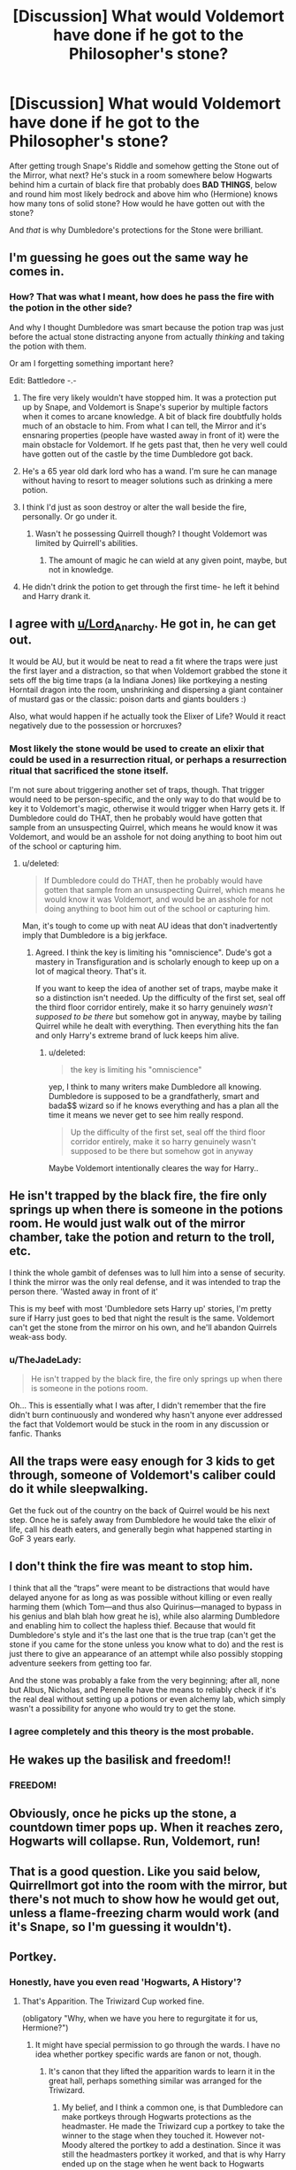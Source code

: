 #+TITLE: [Discussion] What would Voldemort have done if he got to the Philosopher's stone?

* [Discussion] What would Voldemort have done if he got to the Philosopher's stone?
:PROPERTIES:
:Author: TheJadeLady
:Score: 21
:DateUnix: 1444847803.0
:DateShort: 2015-Oct-14
:FlairText: Discussion
:END:
After getting trough Snape's Riddle and somehow getting the Stone out of the Mirror, what next? He's stuck in a room somewhere below Hogwarts behind him a curtain of black fire that probably does *BAD THINGS*, below and round him most likely bedrock and above him who (Hermione) knows how many tons of solid stone? How would he have gotten out with the stone?

And /that/ is why Dumbledore's protections for the Stone were brilliant.


** I'm guessing he goes out the same way he comes in.
:PROPERTIES:
:Author: Lord_Anarchy
:Score: 11
:DateUnix: 1444851852.0
:DateShort: 2015-Oct-14
:END:

*** How? That was what I meant, how does he pass the fire with the potion in the other side?

And why I thought Dumbledore was smart because the potion trap was just before the actual stone distracting anyone from actually /thinking/ and taking the potion with them.

Or am I forgetting something important here?

Edit: Battledore -.-
:PROPERTIES:
:Author: TheJadeLady
:Score: 2
:DateUnix: 1444859004.0
:DateShort: 2015-Oct-15
:END:

**** The fire very likely wouldn't have stopped him. It was a protection put up by Snape, and Voldemort is Snape's superior by multiple factors when it comes to arcane knowledge. A bit of black fire doubtfully holds much of an obstacle to him. From what I can tell, the Mirror and it's ensnaring properties (people have wasted away in front of it) were the main obstacle for Voldemort. If he gets past that, then he very well could have gotten out of the castle by the time Dumbledore got back.
:PROPERTIES:
:Author: Averant
:Score: 12
:DateUnix: 1444861725.0
:DateShort: 2015-Oct-15
:END:


**** He's a 65 year old dark lord who has a wand. I'm sure he can manage without having to resort to meager solutions such as drinking a mere potion.
:PROPERTIES:
:Author: Lord_Anarchy
:Score: 7
:DateUnix: 1444868670.0
:DateShort: 2015-Oct-15
:END:


**** I think I'd just as soon destroy or alter the wall beside the fire, personally. Or go under it.
:PROPERTIES:
:Author: Monosaku
:Score: 3
:DateUnix: 1444869774.0
:DateShort: 2015-Oct-15
:END:

***** Wasn't he possessing Quirrell though? I thought Voldemort was limited by Quirrell's abilities.
:PROPERTIES:
:Author: Chienkaiba
:Score: 1
:DateUnix: 1444874555.0
:DateShort: 2015-Oct-15
:END:

****** The amount of magic he can wield at any given point, maybe, but not in knowledge.
:PROPERTIES:
:Author: Averant
:Score: 1
:DateUnix: 1444902617.0
:DateShort: 2015-Oct-15
:END:


**** He didn't drink the potion to get through the first time- he left it behind and Harry drank it.
:PROPERTIES:
:Author: bloopenstein
:Score: 2
:DateUnix: 1444958613.0
:DateShort: 2015-Oct-16
:END:


** I agree with [[/u/Lord_Anarchy][u/Lord_Anarchy]]. He got in, he can get out.

 

It would be AU, but it would be neat to read a fit where the traps were just the first layer and a distraction, so that when Voldemort grabbed the stone it sets off the big time traps (a la Indiana Jones) like portkeying a nesting Horntail dragon into the room, unshrinking and dispersing a giant container of mustard gas or the classic: poison darts and giants boulders :)

 

Also, what would happen if he actually took the Elixer of Life? Would it react negatively due to the possession or horcruxes?
:PROPERTIES:
:Score: 20
:DateUnix: 1444853727.0
:DateShort: 2015-Oct-14
:END:

*** Most likely the stone would be used to create an elixir that could be used in a resurrection ritual, or perhaps a resurrection ritual that sacrificed the stone itself.

I'm not sure about triggering another set of traps, though. That trigger would need to be person-specific, and the only way to do that would be to key it to Voldemort's magic, otherwise it would trigger when Harry gets it. If Dumbledore could do THAT, then he probably would have gotten that sample from an unsuspecting Quirrel, which means he would know it was Voldemort, and would be an asshole for not doing anything to boot him out of the school or capturing him.
:PROPERTIES:
:Author: Averant
:Score: 5
:DateUnix: 1444862109.0
:DateShort: 2015-Oct-15
:END:

**** u/deleted:
#+begin_quote
  If Dumbledore could do THAT, then he probably would have gotten that sample from an unsuspecting Quirrel, which means he would know it was Voldemort, and would be an asshole for not doing anything to boot him out of the school or capturing him.
#+end_quote

Man, it's tough to come up with neat AU ideas that don't inadvertently imply that Dumbledore is a big jerkface.
:PROPERTIES:
:Score: 1
:DateUnix: 1444870593.0
:DateShort: 2015-Oct-15
:END:

***** Agreed. I think the key is limiting his "omniscience". Dude's got a mastery in Transfiguration and is scholarly enough to keep up on a lot of magical theory. That's it.

If you want to keep the idea of another set of traps, maybe make it so a distinction isn't needed. Up the difficulty of the first set, seal off the third floor corridor entirely, make it so harry genuinely /wasn't supposed to be there/ but somehow got in anyway, maybe by tailing Quirrel while he dealt with everything. Then everything hits the fan and only Harry's extreme brand of luck keeps him alive.
:PROPERTIES:
:Author: Averant
:Score: 2
:DateUnix: 1444903141.0
:DateShort: 2015-Oct-15
:END:

****** u/deleted:
#+begin_quote
  the key is limiting his "omniscience"
#+end_quote

yep, I think to many writers make Dumbledore all knowing. Dumbledore is supposed to be a grandfatherly, smart and bada$$ wizard so if he knows everything and has a plan all the time it means we never get to see him really respond.

#+begin_quote
  Up the difficulty of the first set, seal off the third floor corridor entirely, make it so harry genuinely wasn't supposed to be there but somehow got in anyway
#+end_quote

Maybe Voldemort intentionally cleares the way for Harry..
:PROPERTIES:
:Score: 2
:DateUnix: 1444916420.0
:DateShort: 2015-Oct-15
:END:


** He isn't trapped by the black fire, the fire only springs up when there is someone in the potions room. He would just walk out of the mirror chamber, take the potion and return to the troll, etc.

I think the whole gambit of defenses was to lull him into a sense of security. I think the mirror was the only real defense, and it was intended to trap the person there. 'Wasted away in front of it'

This is my beef with most 'Dumbledore sets Harry up' stories, I'm pretty sure if Harry just goes to bed that night the result is the same. Voldemort can't get the stone from the mirror on his own, and he'll abandon Quirrels weak-ass body.
:PROPERTIES:
:Author: howtopleaseme
:Score: 8
:DateUnix: 1444865725.0
:DateShort: 2015-Oct-15
:END:

*** u/TheJadeLady:
#+begin_quote
  He isn't trapped by the black fire, the fire only springs up when there is someone in the potions room.
#+end_quote

Oh... This is essentially what I was after, I didn't remember that the fire didn't burn continuously and wondered why hasn't anyone ever addressed the fact that Voldemort would be stuck in the room in any discussion or fanfic. Thanks
:PROPERTIES:
:Author: TheJadeLady
:Score: 1
:DateUnix: 1444866283.0
:DateShort: 2015-Oct-15
:END:


** All the traps were easy enough for 3 kids to get through, someone of Voldemort's caliber could do it while sleepwalking.

Get the fuck out of the country on the back of Quirrel would be his next step. Once he is safely away from Dumbledore he would take the elixir of life, call his death eaters, and generally begin what happened starting in GoF 3 years early.
:PROPERTIES:
:Author: DZCreeper
:Score: 6
:DateUnix: 1444856336.0
:DateShort: 2015-Oct-15
:END:


** I don't think the fire was meant to stop him.

I think that all the “traps” were meant to be distractions that would have delayed anyone for as long as was possible without killing or even really harming them (which Tom---and thus also Quirinus---managed to bypass in his genius and blah blah how great he is), while also alarming Dumbledore and enabling him to collect the hapless thief. Because that would fit Dumbledore's style and it's the last one that is the true trap (can't get the stone if you came for the stone unless you know what to do) and the rest is just there to give an appearance of an attempt while also possibly stopping adventure seekers from getting too far.

And the stone was probably a fake from the very beginning; after all, none but Albus, Nicholas, and Perenelle have the means to reliably check if it's the real deal without setting up a potions or even alchemy lab, which simply wasn't a possibility for anyone who would try to get the stone.
:PROPERTIES:
:Author: Kazeto
:Score: 3
:DateUnix: 1444878438.0
:DateShort: 2015-Oct-15
:END:

*** I agree completely and this theory is the most probable.
:PROPERTIES:
:Author: kazetoame
:Score: 1
:DateUnix: 1444943470.0
:DateShort: 2015-Oct-16
:END:


** He wakes up the basilisk and freedom!!
:PROPERTIES:
:Author: hippoparty
:Score: 2
:DateUnix: 1444855208.0
:DateShort: 2015-Oct-15
:END:

*** FREEDOM!
:PROPERTIES:
:Author: RainbowRats
:Score: 1
:DateUnix: 1445219377.0
:DateShort: 2015-Oct-19
:END:


** Obviously, once he picks up the stone, a countdown timer pops up. When it reaches zero, Hogwarts will collapse. Run, Voldemort, run!
:PROPERTIES:
:Author: Vardso
:Score: 2
:DateUnix: 1444858041.0
:DateShort: 2015-Oct-15
:END:


** That is a good question. Like you said below, Quirrellmort got into the room with the mirror, but there's not much to show how he would get out, unless a flame-freezing charm would work (and it's Snape, so I'm guessing it wouldn't).
:PROPERTIES:
:Author: midasgoldentouch
:Score: 2
:DateUnix: 1444861230.0
:DateShort: 2015-Oct-15
:END:


** Portkey.
:PROPERTIES:
:Author: hchan1
:Score: 2
:DateUnix: 1444852799.0
:DateShort: 2015-Oct-14
:END:

*** Honestly, have you even read 'Hogwarts, A History'?
:PROPERTIES:
:Author: OrganToast
:Score: 9
:DateUnix: 1444856768.0
:DateShort: 2015-Oct-15
:END:

**** That's Apparition. The Triwizard Cup worked fine.

(obligatory "Why, when we have you here to regurgitate it for us, Hermione?")
:PROPERTIES:
:Author: hchan1
:Score: 6
:DateUnix: 1444860173.0
:DateShort: 2015-Oct-15
:END:

***** It might have special permission to go through the wards. I have no idea whether portkey specific wards are fanon or not, though.
:PROPERTIES:
:Author: Averant
:Score: 1
:DateUnix: 1444862219.0
:DateShort: 2015-Oct-15
:END:

****** It's canon that they lifted the apparition wards to learn it in the great hall, perhaps something similar was arranged for the Triwizard.
:PROPERTIES:
:Author: OrganToast
:Score: 3
:DateUnix: 1444864805.0
:DateShort: 2015-Oct-15
:END:

******* My belief, and I think a common one, is that Dumbledore can make portkeys through Hogwarts protections as the headmaster. He made the Triwizard cup a portkey to take the winner to the stage when they touched it. However not-Moody altered the portkey to add a destination. Since it was still the headmasters portkey it worked, and that is why Harry ended up on the stage when he went back to Hogwarts instead of in the middle of the maze.

This isn't contested by anything we see in canon, and it ruins the horrible horrible horrible 'portkey kidnap' scenarios that people do sometimes. Also it gives a lot of credit to Voldemort, because if he just needed Harry to touch a portkey than the whole 4th contestant thing was a massive waste of time and resources.
:PROPERTIES:
:Author: howtopleaseme
:Score: 5
:DateUnix: 1444865468.0
:DateShort: 2015-Oct-15
:END:

******** I agree with your portkey theory. Voldemort's plan is still overly convoluted though. Crouch (Moody) could have stunned and transfigured Harry at any point and walked straight out the front door.
:PROPERTIES:
:Author: Bobo54bc
:Score: 1
:DateUnix: 1444874148.0
:DateShort: 2015-Oct-15
:END:


******** I don't think not-Moody altered Dumbledore's spell, I think he cast an entirely new Portkey spell on top of the present spells. It was still bespelled by Dumbledore to get through the wards, but it makes more sense than not-Moody intentionally giving Harry an escape.

Unless they had planned on returning Harry's corpse with the Cup, as some sort of "Welcome Back Voldemort" alert.
:PROPERTIES:
:Author: bloopenstein
:Score: 1
:DateUnix: 1444959076.0
:DateShort: 2015-Oct-16
:END:

********* Harry never should have escaped. He was just going to disappear and no one would know wtf was going on.
:PROPERTIES:
:Author: howtopleaseme
:Score: 1
:DateUnix: 1444959723.0
:DateShort: 2015-Oct-16
:END:


******** I've seen that in some fics.
:PROPERTIES:
:Author: RainbowRats
:Score: 1
:DateUnix: 1445219405.0
:DateShort: 2015-Oct-19
:END:


****** All "wards" are fanon. The word "ward" is mentioned nowhere in any book.
:PROPERTIES:
:Author: Bobo54bc
:Score: 1
:DateUnix: 1444873912.0
:DateShort: 2015-Oct-15
:END:

******* the word "wards" might be fanon, but the concept isn't. They were just referred to as defensive enchantments and charms and stuff like that. The semantics don't matter much, just the actual end result.
:PROPERTIES:
:Author: Sikkly290
:Score: 3
:DateUnix: 1444887151.0
:DateShort: 2015-Oct-15
:END:


** After the stone made him immortal, he would presumably be able to survive anything, no?
:PROPERTIES:
:Author: therinnovator
:Score: 1
:DateUnix: 1444856304.0
:DateShort: 2015-Oct-15
:END:

*** The stone doesn't make you immortal.

1) You still need to actually brew the "elixir of life", which is not something he was prepared for then and there (since there was no potion lab available)

2) The elixir only prolongs your life long as you keep taking it regularly. Once you stop you once again start dying. This is what happened with the Flamels.

3) The stone doesn't make you invincible/indestructible. It only prolongs your natural life.
:PROPERTIES:
:Author: Frix
:Score: 2
:DateUnix: 1444857582.0
:DateShort: 2015-Oct-15
:END:

**** But these are the effects the stone would have on a normal wizard. Voldemort was living a half life as a kind of parasite on Quirrell. It wasn't clear but my understanding was that the elixir would have restored voldemort to the power and independence he enjoyed while he was at the height of his powers. If Quirrell was able to help create the elixir as an inside man, voldemort could theoretically be made strong enough to overpower the obstacle course.
:PROPERTIES:
:Author: therinnovator
:Score: 2
:DateUnix: 1444859144.0
:DateShort: 2015-Oct-15
:END:

***** That still leaves several problems:

- Quirrel wasn't prepared to create the elixir of life inside the last chamber. The stone is just one ingredient of said elixir (albeit a very important one) and has no powers otherwise.

- the elixir wouldn't create a body out of thin air, that's not how it works.
:PROPERTIES:
:Author: Frix
:Score: 2
:DateUnix: 1444859510.0
:DateShort: 2015-Oct-15
:END:

****** Weren't all the obstacles negated by surmounting them the first time, so the exit would be easier? The flying key was already caught, the chess pieces were already beaten, the potion riddle was already solved, Fluffy could be dispatched the same way twice. Most of the obstacles were actually like physical riddles and once you know the answer, they won't pose a challenge a second time.

I think theoretically if Voldemort had stolen the stone discreetly he would have had time to easily get out
:PROPERTIES:
:Author: therinnovator
:Score: 1
:DateUnix: 1444872937.0
:DateShort: 2015-Oct-15
:END:


****** I happen to agree that the stone probably doesn't work that way. That being said, you should try to avoid absolute statements that aren't backed by canonical facts. We have no idea how the stone works as it's never mentioned.
:PROPERTIES:
:Author: Bobo54bc
:Score: 1
:DateUnix: 1444873789.0
:DateShort: 2015-Oct-15
:END:


*** Well this might work if that's how the elixir immortality works but I always got the feeling it's more of an age related thing.
:PROPERTIES:
:Author: TheJadeLady
:Score: 1
:DateUnix: 1444859242.0
:DateShort: 2015-Oct-15
:END:


** he wouldn't need to be quiet so he'd just blow a hole in the wall and start running.
:PROPERTIES:
:Author: tomintheconer
:Score: 1
:DateUnix: 1444865125.0
:DateShort: 2015-Oct-15
:END:
